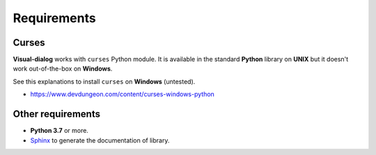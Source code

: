 Requirements
============

Curses
------

**Visual-dialog** works with ``curses`` Python module.
It is available in the standard **Python** library on **UNIX** but it doesn't work out-of-the-box on **Windows**.

See this explanations to install ``curses`` on **Windows** (untested).

- https://www.devdungeon.com/content/curses-windows-python

Other requirements
------------------

- **Python 3.7** or more.
- `Sphinx <https://www.sphinx-doc.org/en/master/usage/installation.html>`_ to generate the documentation of library.
